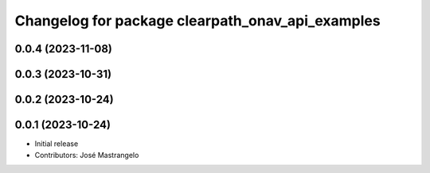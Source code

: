 ^^^^^^^^^^^^^^^^^^^^^^^^^^^^^^^^^^^^^^^^^^^^^^^^^
Changelog for package clearpath_onav_api_examples
^^^^^^^^^^^^^^^^^^^^^^^^^^^^^^^^^^^^^^^^^^^^^^^^^

0.0.4 (2023-11-08)
------------------

0.0.3 (2023-10-31)
------------------

0.0.2 (2023-10-24)
------------------

0.0.1 (2023-10-24)
------------------
* Initial release
* Contributors: José Mastrangelo
